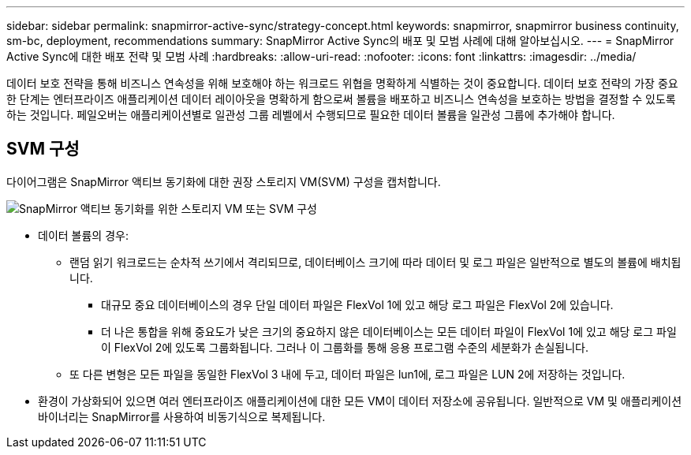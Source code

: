 ---
sidebar: sidebar 
permalink: snapmirror-active-sync/strategy-concept.html 
keywords: snapmirror, snapmirror business continuity, sm-bc, deployment, recommendations 
summary: SnapMirror Active Sync의 배포 및 모범 사례에 대해 알아보십시오. 
---
= SnapMirror Active Sync에 대한 배포 전략 및 모범 사례
:hardbreaks:
:allow-uri-read: 
:nofooter: 
:icons: font
:linkattrs: 
:imagesdir: ../media/


[role="lead"]
데이터 보호 전략을 통해 비즈니스 연속성을 위해 보호해야 하는 워크로드 위협을 명확하게 식별하는 것이 중요합니다. 데이터 보호 전략의 가장 중요한 단계는 엔터프라이즈 애플리케이션 데이터 레이아웃을 명확하게 함으로써 볼륨을 배포하고 비즈니스 연속성을 보호하는 방법을 결정할 수 있도록 하는 것입니다. 페일오버는 애플리케이션별로 일관성 그룹 레벨에서 수행되므로 필요한 데이터 볼륨을 일관성 그룹에 추가해야 합니다.



== SVM 구성

다이어그램은 SnapMirror 액티브 동기화에 대한 권장 스토리지 VM(SVM) 구성을 캡처합니다.

image:snapmirror-svm-layout.png["SnapMirror 액티브 동기화를 위한 스토리지 VM 또는 SVM 구성"]

* 데이터 볼륨의 경우:
+
** 랜덤 읽기 워크로드는 순차적 쓰기에서 격리되므로, 데이터베이스 크기에 따라 데이터 및 로그 파일은 일반적으로 별도의 볼륨에 배치됩니다.
+
*** 대규모 중요 데이터베이스의 경우 단일 데이터 파일은 FlexVol 1에 있고 해당 로그 파일은 FlexVol 2에 있습니다.
*** 더 나은 통합을 위해 중요도가 낮은 크기의 중요하지 않은 데이터베이스는 모든 데이터 파일이 FlexVol 1에 있고 해당 로그 파일이 FlexVol 2에 있도록 그룹화됩니다. 그러나 이 그룹화를 통해 응용 프로그램 수준의 세분화가 손실됩니다.


** 또 다른 변형은 모든 파일을 동일한 FlexVol 3 내에 두고, 데이터 파일은 lun1에, 로그 파일은 LUN 2에 저장하는 것입니다.


* 환경이 가상화되어 있으면 여러 엔터프라이즈 애플리케이션에 대한 모든 VM이 데이터 저장소에 공유됩니다. 일반적으로 VM 및 애플리케이션 바이너리는 SnapMirror를 사용하여 비동기식으로 복제됩니다.

